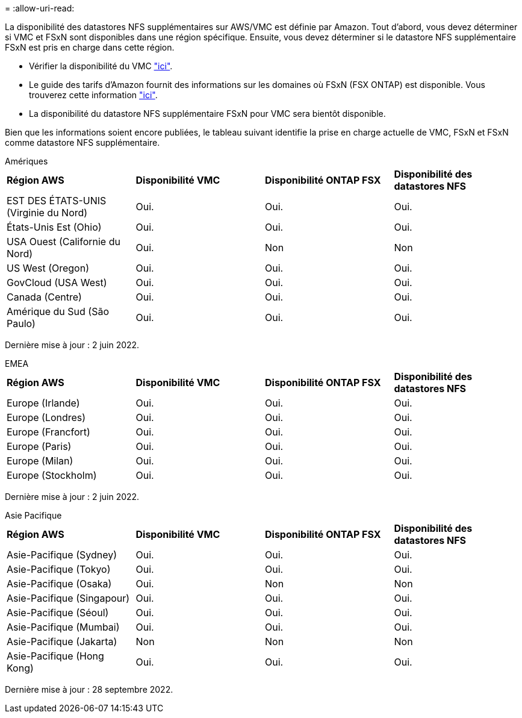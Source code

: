 = 
:allow-uri-read: 


La disponibilité des datastores NFS supplémentaires sur AWS/VMC est définie par Amazon. Tout d'abord, vous devez déterminer si VMC et FSxN sont disponibles dans une région spécifique. Ensuite, vous devez déterminer si le datastore NFS supplémentaire FSxN est pris en charge dans cette région.

* Vérifier la disponibilité du VMC link:https://docs.vmware.com/en/VMware-Cloud-on-AWS/services/com.vmware.vmc-aws.getting-started/GUID-19FB6A08-B1DA-4A6F-88A3-50ED445CFFCF.html["ici"].
* Le guide des tarifs d'Amazon fournit des informations sur les domaines où FSxN (FSX ONTAP) est disponible. Vous trouverez cette information link:https://aws.amazon.com/fsx/netapp-ontap/pricing/["ici"].
* La disponibilité du datastore NFS supplémentaire FSxN pour VMC sera bientôt disponible.


Bien que les informations soient encore publiées, le tableau suivant identifie la prise en charge actuelle de VMC, FSxN et FSxN comme datastore NFS supplémentaire.

[role="tabbed-block"]
====
.Amériques
--
[cols="25%, 25%, 25%, 25%"]
|===


| *Région AWS* | *Disponibilité VMC* | *Disponibilité ONTAP FSX* | *Disponibilité des datastores NFS* 


| EST DES ÉTATS-UNIS (Virginie du Nord) | Oui. | Oui. | Oui. 


| États-Unis Est (Ohio) | Oui. | Oui. | Oui. 


| USA Ouest (Californie du Nord) | Oui. | Non | Non 


| US West (Oregon) | Oui. | Oui. | Oui. 


| GovCloud (USA West) | Oui. | Oui. | Oui. 


| Canada (Centre) | Oui. | Oui. | Oui. 


| Amérique du Sud (São Paulo) | Oui. | Oui. | Oui. 
|===
Dernière mise à jour : 2 juin 2022.

--
.EMEA
--
[cols="25%, 25%, 25%, 25%"]
|===


| *Région AWS* | *Disponibilité VMC* | *Disponibilité ONTAP FSX* | *Disponibilité des datastores NFS* 


| Europe (Irlande) | Oui. | Oui. | Oui. 


| Europe (Londres) | Oui. | Oui. | Oui. 


| Europe (Francfort) | Oui. | Oui. | Oui. 


| Europe (Paris) | Oui. | Oui. | Oui. 


| Europe (Milan) | Oui. | Oui. | Oui. 


| Europe (Stockholm) | Oui. | Oui. | Oui. 
|===
Dernière mise à jour : 2 juin 2022.

--
.Asie Pacifique
--
[cols="25%, 25%, 25%, 25%"]
|===


| *Région AWS* | *Disponibilité VMC* | *Disponibilité ONTAP FSX* | *Disponibilité des datastores NFS* 


| Asie-Pacifique (Sydney) | Oui. | Oui. | Oui. 


| Asie-Pacifique (Tokyo) | Oui. | Oui. | Oui. 


| Asie-Pacifique (Osaka) | Oui. | Non | Non 


| Asie-Pacifique (Singapour) | Oui. | Oui. | Oui. 


| Asie-Pacifique (Séoul) | Oui. | Oui. | Oui. 


| Asie-Pacifique (Mumbai) | Oui. | Oui. | Oui. 


| Asie-Pacifique (Jakarta) | Non | Non | Non 


| Asie-Pacifique (Hong Kong) | Oui. | Oui. | Oui. 
|===
Dernière mise à jour : 28 septembre 2022.

--
====